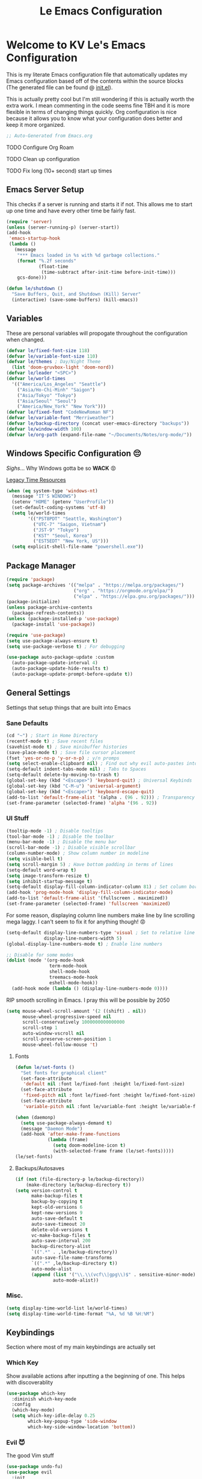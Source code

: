 :PROPERTIES:
:ID:       b79c91da-8fa8-4e36-becb-472fd6fbf2a1
:END:
#+title: Le Emacs Configuration
#+PROPERTY: header-args:emacs-lisp :tangle ./init.el :mkdirp yes

* Welcome to KV Le's Emacs Configuration
This is my literate Emacs configuration file that automatically updates my Emacs configuration based off of the contents within the source blocks (The generated file can be found @ [[file:init.el][init.el]]).

This is actually pretty cool but I'm still wondering if this is actually worth the extra work. I mean commenting in the code seems fine TBH and it is more flexible in terms of changing things quickly. Org configuration is nice because it allows you to know what your configuration does better and keep it more organized.

#+begin_src emacs-lisp
  ;; Auto-Generated from Emacs.org
#+end_src

******* TODO Configure Org Roam
******* TODO Clean up configuration
******* TODO Fix long (10+ second) start up times

** Emacs Server Setup

This checks if a server is running and starts it if not. This allows me to start up one time and have every other time be fairly fast.

#+begin_src emacs-lisp
  (require 'server)
  (unless (server-running-p) (server-start))
  (add-hook
   'emacs-startup-hook
   (lambda ()
     (message
      "*** Emacs loaded in %s with %d garbage collections."
      (format "%.2f seconds"
              (float-time
               (time-subtract after-init-time before-init-time)))
      gcs-done)))

  (defun le/shutdown ()
    "Save Buffers, Quit, and Shutdown (Kill) Server"
    (interactive) (save-some-buffers) (kill-emacs))
#+end_src

** Variables
These are personal variables will propogate throughout the configuration when changed.

#+begin_src emacs-lisp
  (defvar le/fixed-font-size 118)
  (defvar le/variable-font-size 110)
  (defvar le/themes ; Day/Night Theme
    (list 'doom-gruvbox-light 'doom-nord))
  (defvar le/leader "<SPC>")
  (defvar le/world-times
    '(("America/Los_Angeles" "Seattle")
      ("Asia/Ho-Chi-Minh" "Saigon")
      ("Asia/Tokyo" "Tokyo")
      ("Asia/Seoul" "Seoul")
      ("America/New_York" "New York")))
  (defvar le/fixed-font "CodeNewRoman NF")
  (defvar le/variable-font "Merriweather")
  (defvar le/backup-directory (concat user-emacs-directory "backups"))
  (defvar le/window-width 100)
  (defvar le/org-path (expand-file-name "~/Documents/Notes/org-mode/"))
#+end_src

** Windows Specific Configuration 😔
/Sighs/... Why Windows gotta be so *WACK* 😡

[[https://docs.oracle.com/cd/E19057-01/nscp.cal.svr.35/816-5523-10/appf.html][Legacy Time Resources]]

#+begin_src emacs-lisp
  (when (eq system-type 'windows-nt)
    (message "IT'S WINDOWS")
    (setenv "HOME" (getenv "UserProfile"))
    (set-default-coding-systems 'utf-8)
    (setq le/world-times
          '(("PST8PDT" "Seattle, Washington")
            ("UTC-7" "Saigon, Vietnam")
            ("JST-9" "Tokyo")
            ("KST" "Seoul, Korea")
            ("EST5EDT" "New York, US")))
    (setq explicit-shell-file-name "powershell.exe"))
#+end_src

** Package Manager
#+begin_src emacs-lisp
  (require 'package)
  (setq package-archives '(("melpa" . "https://melpa.org/packages/")
                           ("org" . "https://orgmode.org/elpa/")
                           ("elpa" . "https://elpa.gnu.org/packages/")))
  (package-initialize)
  (unless package-archive-contents
    (package-refresh-contents))
  (unless (package-installed-p 'use-package)
    (package-install 'use-package))

  (require 'use-package)
  (setq use-package-always-ensure t)
  (setq use-package-verbose t) ; For debugging

  (use-package auto-package-update :custom
    (auto-package-update-interval 4)
    (auto-package-update-hide-results t)
    (auto-package-update-prompt-before-update t))
#+end_src

** General Settings
Settings that setup things that are built into Emacs

*** Sane Defaults
#+begin_src emacs-lisp
  (cd "~") ; Start in Home Directory
  (recentf-mode t) ; Save recent files
  (savehist-mode t) ; Save minibuffer histories
  (save-place-mode t) ; Save file cursor placement
  (fset 'yes-or-no-p 'y-or-n-p) ; y/n promps
  (setq select-enable-clipboard nil) ; Find out why evil auto-pastes into clipboard
  (setq-default indent-tabs-mode nil) ; Tabs to Spaces
  (setq-default delete-by-moving-to-trash t)
  (global-set-key (kbd "<Escape>") 'keyboard-quit) ; Universal Keybinds
  (global-set-key (kbd "C-M-u") 'universal-argument)
  (global-set-key (kbd "<Escape>") 'keyboard-escape-quit)
  (add-to-list 'default-frame-alist '(alpha . (96 . 92))) ; Transparency YEET
  (set-frame-parameter (selected-frame) 'alpha '(96 . 92))
#+end_src

*** UI Stuff
#+begin_src emacs-lisp
  (tooltip-mode -1) ; Disable tooltips
  (tool-bar-mode -1) ; Disable the toolbar
  (menu-bar-mode -1) ; Disable the menu bar
  (scroll-bar-mode -1) ; Disable visible scrollbar
  (column-number-mode) ; Show column number in modeline
  (setq visible-bell t)
  (setq scroll-margin 5) ; Have bottom padding in terms of lines
  (setq-default word-wrap t)
  (setq image-transform-resize t)
  (setq inhibit-startup-message t)
  (setq-default display-fill-column-indicator-column 81) ; Set column border
  (add-hook 'prog-mode-hook 'display-fill-column-indicator-mode)
  (add-to-list 'default-frame-alist '(fullscreen . maximized))
  (set-frame-parameter (selected-frame) 'fullscreen 'maximized)
#+end_src

For some reason, displaying column line numbers make line by line scrolling mega laggy. I can't seem to fix it for anything though! 😡

#+begin_src emacs-lisp
  (setq-default display-line-numbers-type 'visual ; Set to relative line numbers
                display-line-numbers-width 5)
  (global-display-line-numbers-mode t) ; Enable line numbers

  ;; Disable for some modes
  (dolist (mode '(org-mode-hook
                  term-mode-hook
                  shell-mode-hook
                  treemacs-mode-hook
                  eshell-mode-hook))
    (add-hook mode (lambda () (display-line-numbers-mode 0))))
#+end_src

RIP smooth scrolling in Emacs. I pray this will be possible by 2050

#+begin_src emacs-lisp
  (setq mouse-wheel-scroll-amount '(2 ((shift) . nil))
        mouse-wheel-progressive-speed nil
        scroll-conservatively 1000000000000000
        scroll-step 1
        auto-window-vscroll nil
        scroll-preserve-screen-position 1
        mouse-wheel-follow-mouse 't)
#+end_src

**** Fonts
#+begin_src emacs-lisp
  (defun le/set-fonts ()
    "Set fonts for graphical client"
    (set-face-attribute
     'default nil :font le/fixed-font :height le/fixed-font-size)
    (set-face-attribute
     'fixed-pitch nil :font le/fixed-font :height le/fixed-font-size)
    (set-face-attribute
     'variable-pitch nil :font le/variable-font :height le/variable-font-size))

  (when (daemonp)
    (setq use-package-always-demand t)
    (message "Daemon Mode")
    (add-hook 'after-make-frame-functions
              (lambda (frame)
                (setq doom-modeline-icon t)
                (with-selected-frame frame (le/set-fonts)))))
  (le/set-fonts)
#+end_src

**** Backups/Autosaves
#+begin_src emacs-lisp
  (if (not (file-directory-p le/backup-directory))
      (make-directory le/backup-directory t))
  (setq version-control t
        make-backup-files t
        backup-by-copying t
        kept-old-versions 6
        kept-new-versions 9
        auto-save-default t
        auto-save-timeout 20
        delete-old-versions t
        vc-make-backup-files t
        auto-save-interval 200
        backup-directory-alist
        `((".*" . ,le/backup-directory))
        auto-save-file-name-transforms
        `((".*" ,le/backup-directory t))
        auto-mode-alist
        (append (list '("\\.\\(vcf\\|gpg\\)$" . sensitive-minor-mode))
                auto-mode-alist))
#+end_src

*** Misc.
#+begin_src emacs-lisp
  (setq display-time-world-list le/world-times)
  (setq display-time-world-time-format "%A, %d %B %H:%M")
#+end_src

** Keybindings
Section where most of my main keybindings are actually set

*** Which Key
Show available actions after inputting a the beginning of one. This helps with discoverablity

#+begin_src emacs-lisp
  (use-package which-key
    :diminish which-key-mode
    :config
    (which-key-mode)
    (setq which-key-idle-delay 0.25
          which-key-popup-type 'side-window
          which-key-side-window-location 'bottom))
#+end_src

*** Evil 😈
The good Vim stuff

#+begin_src emacs-lisp
  (use-package undo-fu)
  (use-package evil
    :init
    (setq evil-cross-lines t)
    (setq evil-want-C-u-scroll t)
    (setq evil-want-C-d-scroll t)
    (setq evil-want-keybinding nil)
    (setq evil-want-C-w-delete nil)
    (setq evil-want-Y-yank-to-eol t)
    (setq evil-undo-system 'undo-fu)
    (setq evil-vsplit-window-right t)
    (setq evil-vsplit-window-below t)
    (setq evil-respect-visual-line-mode t)
    :config
    (evil-mode t)
    (evil-define-key 'normal 'global "U" 'evil-redo)
    (evil-define-key 'motion 'global "j" 'evil-next-visual-line)
    (evil-define-key 'motion 'global "k" 'evil-previous-visual-line)
    (evil-define-key 'motion 'global "L" 'evil-last-non-blank)
    (evil-define-key 'motion 'global "H" 'evil-first-non-blank-of-visual-line)

    (evil-define-key 'normal 'global "gk" 'evil-window-up)
    (evil-define-key 'normal 'global "gj" 'evil-window-down)
    (evil-define-key 'normal 'global "gh" 'evil-window-left)
    (evil-define-key 'normal 'global "gl" 'evil-window-right)

    ;; Why does yank not go for system clipboard?
    (evil-define-key 'insert 'global (kbd "C-v") 'clipboard-yank)
    (evil-define-key 'visual 'global (kbd "C-c") 'clipboard-kill-ring-save)

    (evil-define-command evil-search-next-and-scroll-to-center (count)
      "Goes to the next search and centers the screen on the cursor"
      (interactive "<c>")
      (progn (evil-search-next) (evil-scroll-line-to-center count)))
    (evil-define-command evil-search-prev-and-scroll-to-center (count)
      "Goes to the prev search and centers the screen on the cursor"
      (interactive "<c>")
      (progn (evil-search-previous) (evil-scroll-line-to-center count)))
    (evil-define-key '(normal motion) 'global "n" 'evil-search-next-and-scroll-to-center)
    (evil-define-key '(normal motion) 'global "N" 'evil-search-prev-and-scroll-to-center)

    (evil-ex-define-cmd "kill-everything" 'le/shutdown)
    (evil-ex-define-cmd ":" 'execute-extended-command)
    (evil-ex-define-cmd ";" 'execute-extended-command)
    (evil-ex-define-cmd "hv" 'helpful-variable)
    (evil-ex-define-cmd "hf" 'helpful-function)
    (evil-ex-define-cmd "hs" 'helpful-symbol)
    (evil-ex-define-cmd "hk" 'helpful-key)
    (define-key evil-insert-state-map (kbd "C-g") 'evil-normal-state)
    (evil-set-initial-state 'messages-buffer-mode 'normal))
  (use-package evil-commentary :after evil :config (evil-commentary-mode))
  (use-package evil-surround :after evil :config (global-evil-surround-mode t))
  (use-package evil-collection :after evil
    :config
    (setq evil-collection-magit-want-horizontal-movement t)
    (evil-collection-init))
  (use-package evil-snipe :after evil
    :config (evil-snipe-mode +1) (evil-snipe-override-mode +1)
    (setq evil-snipe-scope 'visible
          evil-snipe-show-prompt nil))
#+end_src

*** Leader Key
Prevent Emacs Pinky and improve ergonomics with a key that lets me easily execute custom actions

#+begin_src emacs-lisp
  ;; I feel like with how many mappings there are, I'll need this someday
  (defun le/nth-leader (n &optional after)
    "Repeat Leader n times"
    (let ((result ""))
      (dotimes (_ n) (setq result (concat result le/leader)))
      (concat result after)))

  (defun revert-buffer-noconfirm ()
    "Call `revert-buffer' with the NOCONFIRM argument set."
    (interactive)
    (revert-buffer nil t))

  (use-package general
    :config
    (general-create-definer le/leader-maps
      :keymaps '(normal insert visual emacs)
      :prefix le/leader
      :global-prefix (concat "M-" le/leader))
    ;; Thank God for this
    ;; https://github.com/emacs-evil/evil-magit/issues/14#issuecomment-626583736
    (general-define-key
     :keymaps 'transient-base-map
     "<escape>" 'transient-quit-one) ;; Allow exiting transient menus in Magit

    (le/leader-maps
      "=" '(zoom :which-key "Focus on Window")
      "u" '(insert-char :which-key "Enter Unicode by Name")
      "BBB"  '(butterfly :which-key "THE Macro...")
      "gg" '(magit :which-key "Magit")
      "z" '(writeroom-mode :which-key "Zen Mode")
      "Zm" '(zone-when-idle :which-key "Zone Mode")
      "Zs" '(zone-leave-me-alone :which-key "Stop Zone Mode")
      "tt" '(consult-theme :which-key "Choose Theme")
      "/" '(consult-line :which-key "Fuzzy Find in Buffer")
      "?" '(consult-line-multi :which-key "Fuzzy Find Across Buffers")

      "b"  '(:ignore t :which-key "Buffer...")
      "bk" '(kill-this-buffer :which-key "Kill This Buffer")
      "bK" '(kill-buffer :which-key "Kill Some Buffer")
      "br" '(revert-buffer-noconfirm :which-key "Refresh Buffer")
      "bR" '(read-only-mode :which-key "Toggle Read Only Mode in Buffer")

      "f"  '(:ignore t :which-key "Find...")
      "fb" '(consult-buffer :which-key "Find Buffers")
      "fB" '(consult-bookmark :which-key "Find Bookmarks")
      "fe" '(treemacs :which-key "File Tree")
      "fE" '(dired-jump :which-key "File Explorer")
      "ff" '(find-file :which-key "Find File in Project")
      "fg" '(consult-ripgrep :which-key "Grep Project")
      ;; `consult-buffer` is better than `consult-find-recent` lol
      "fr" '(consult-buffer :which-key "Find Recent Files")
      "fR" '(recover-file :which-key "Find and Recover")

      "x"  '(:ignore t :which-key "Execute...")
      "xr" '(eval-region :which-key "Execute Region")
      "xb" '(eval-buffer :which-key "Execute Buffer")
      "xe" '(eval-last-sexp :which-key "Execute Expression")

      "n"  '(:ignore t :which-key "Narrowing...")
      "nd"  '(narrow-to-defun :which-key "Narrow to Defun")
      "nr"  '(narrow-to-region :which-key "Narrow to Region")
      "ne"  '(widen :which-key "Exit Narrowing (Widen)")

      "o"  '(:ignore t :which-key "Organization...")
      "oa" '(org-agenda :which-key "Agenda")
      "oo" '(consult-outline :which-key "Outline")

      "w" (general-simulate-key "C-w")
      "h" (general-simulate-key "C-h")
      "pp" '(projectile-command-map :which-key "Projectile")
      (le/nth-leader 2) (general-simulate-key "M-x")))
#+end_src

** Completion Setup
These are the various packages that allow me to show various suggestions in an efficient manner.

*** Vertico
The vertical completion UI for most things with Marginalia to help with annotations

#+begin_src emacs-lisp
  (use-package vertico :custom (vertico-cycle t) :init (vertico-mode))
  (use-package emacs
    :init
    (defun crm-indicator (args)
      (cons (concat "[CRM] " (car args)) (cdr args)))
    (advice-add #'completing-read-multiple :filter-args #'crm-indicator)
    (setq minibuffer-prompt-properties
          '(read-only t cursor-intangible t face minibuffer-prompt))
    (add-hook 'minibuffer-setup-hook #'cursor-intangible-mode)
    (setq enable-recursive-minibuffers t))

  (use-package marginalia :after vertico :init (marginalia-mode))

#+end_src

*** Orderless
Determine how completions are sorted and filtered

#+begin_src emacs-lisp
  (use-package orderless :init
    (defun le/flex-style (pattern _index _total)
      "Flexible (Fuzzy) search dispatcher (completion mode)"
      (when (string-suffix-p "~" pattern)
        `(orderless-flex . ,(substring pattern 0 -1))))
    (setq completion-styles '(orderless)
          completion-category-defaults nil
          orderless-style-dispatchers '(le/flex-style)
          completion-category-overrides '((file (styles partial-completion)))))
#+end_src

*** Company Mode
Completion UI for in region text

#+begin_src emacs-lisp
  (use-package company :hook (lsp-mode . company-mode)
    :custom (company-minimum-prefix-length 2) (company-idle-delay 0.25))
  (use-package company-box :hook (company-mode . company-box-mode))
#+end_src

*** Corfu
Seems like a cool completion UI but it doesn't really work for me atm 😥

#+begin_src emacs-lisp :tangle no
  (use-package corfu
    :custom
    (corfu-auto t)                 ;; Enable auto completion
    (corfu-cycle t)                ;; Enable cycling for `corfu-next/previous'
    (corfu-quit-no-match t)        ;; Automatically quit if there is no match
    :bind (:map corfu-map
                ("C-n" . corfu-next)
                ("C-p" . corfu-previous))
    :init
    (corfu-global-mode))
#+end_src

** Org Mode
A strong organization framework to help me organize my life. (TBH it's making me sink more time than I'll be saving XD)

*** General
#+begin_src emacs-lisp
  (defun unsafe-babel-execute (type)
    (interactive)
    (let ((org-confirm-babel-evaluate nil))
      (if (equal type "buffer")
          (org-babel-execute-buffer)
        (org-babel-execute-src-block))))

  (defun le/org-font-setup ()
    "Setup/Reset Org Font Faces" (interactive)
    (dolist (face '((org-level-1 . 2.00) (org-level-2 . 1.75)
                    (org-level-3 . 1.50) (org-level-4 . 1.40)
                    (org-level-5 . 1.30) (org-level-6 . 1.20)
                    (org-level-7 . 1.15) (org-level-8 . 1.10)))
      (set-face-attribute
       (car face) nil
       :font (concat le/variable-font " black") :weight 'bold :height (cdr face)))

    (set-face-attribute 'org-block nil :inherit 'fixed-pitch)
    (set-face-attribute 'org-code nil :inherit '(shadow fixed-pitch))
    (set-face-attribute 'org-table nil :inherit '(shadow fixed-pitch))
    (set-face-attribute 'org-verbatim nil :inherit '(shadow fixed-pitch))
    (set-face-attribute 'org-special-keyword nil :inherit '(font-lock-comment-face fixed-pitch))
    (set-face-attribute 'org-meta-line nil :inherit '(font-lock-comment-face fixed-pitch))
    (set-face-attribute 'org-checkbox nil :inherit 'fixed-pitch))

  (defun le/org-mode-setup ()
    (setq org-preview-latex-image-directory (concat user-emacs-directory ".cache/"))
    (org-indent-mode)
    (variable-pitch-mode 1)
    (visual-line-mode 1)
    (general-define-key :states '(normal) :keymaps 'org-mode-map "gk" nil)
    (general-define-key :states '(normal) :keymaps 'org-mode-map "gj" nil)
    (le/leader-maps
      "o"  '(:ignore t :which-key "Organization ...")
      "or" '(org-refile :which-key "Refile")
      "ol" '(org-latex-preview :which-key "LaTeX Preview")
      "op" '(org-toggle-pretty-entities :which-key "Pretty Entities")
      "ox" '((unsafe-babel-execute "block") :which-key "Execute Source Block")
      "oX" '((unsafe-babel-execute "buffer") :which-key "Execute Buffer"))
    (le/org-font-setup))

  (use-package org :hook (org-mode . le/org-mode-setup)
    :config
    (add-to-list 'org-modules 'org-habit)
    (setq org-capture-templates
          '(("t" "Todo" entry (file "~/Documents/Notes/org-mode/Agenda.org")
             "* TODO %?\n  %i\n  %a" :prepend t)))
    (setq org-ellipsis " ++"
          org-log-done 'time
          org-directory le/org-path
          org-return-follows-link t
          org-startup-folded 'content
          org-log-into-drawer "LOGBOOK"
          org-refile-use-outline-path 'file
          org-outline-path-complete-in-steps nil
          org-archive-location (concat le/org-path "Archive.org::")
          org-default-notes-file (concat le/org-path "Agenda.org")
          org-agenda-files (directory-files-recursively le/org-path "\\.org$")
          org-refile-targets '((nil :maxlevel . 3) (org-agenda-files :maxlevel . 3))
          org-todo-keywords
          '((sequence "TODO(t)" "DOING(d)" "LATER(l)" "|" "DONE(D!)" "CANCEL(c!)"))))

  (use-package evil-org :after org
    :config (require 'evil-org-agenda) (evil-org-agenda-set-keys))
#+end_src

*** UI
#+begin_src emacs-lisp
  (use-package org-bullets :after org :hook (org-mode . org-bullets-mode)
    :custom (org-bullets-bullet-list '("◎" "○" "●" "○" "●" "○" "●")))

  (defun le/org-mode-visual-fill ()
    (setq visual-fill-column-width le/window-width
          visual-fill-column-center-text t)
    (visual-fill-column-mode t))
  (use-package visual-fill-column :hook (org-mode . le/org-mode-visual-fill))

  (require 'org-tempo)
  (add-to-list 'org-structure-template-alist '("el" . "src emacs-lisp"))
  (add-to-list 'org-structure-template-alist '("hs" . "src haskell"))
  (add-to-list 'org-structure-template-alist '("yaml" . "src yaml"))
  (add-to-list 'org-structure-template-alist '("json" . "src json"))
  (add-to-list 'org-structure-template-alist '("py" . "src python"))
  (add-to-list 'org-structure-template-alist '("lua" . "src lua"))
  (add-to-list 'org-structure-template-alist '("js" . "src js"))
  (add-to-list 'org-structure-template-alist '("sh" . "src sh"))
  (add-to-list 'org-structure-template-alist '("go" . "src go"))
  (org-babel-do-load-languages
   'org-babel-load-languages
   '((emacs-lisp . t) (haskell . t) (lua . t) (sql . t) (js . t)
     (java . t) (latex . t) (C . t) (python . t)))
#+end_src

*** Org Tangle
Auto generating configuration file from this one

#+begin_src emacs-lisp
  (defun le/tangle-config ()
    (when (string-equal (buffer-file-name)
                        (expand-file-name "./Emacs.org"))
      (let ((org-confirm-babel-evaluate nil))
        (message "Tangling Configuration")
        (org-babel-tangle))))
  (add-hook 'org-mode-hook
            (lambda () (add-hook 'after-save-hook #'le/tangle-config)))
#+end_src

** Language Specific
*** LSP
#+begin_src emacs-lisp
  (use-package lsp-mode
    :commands lsp
    :hook ((lsp-mode . lsp-enable-which-key-integration)))
  (use-package lsp-ui :hook (lsp-mode . lsp-ui-mode))
#+end_src

*** Haskell
#+begin_src emacs-lisp
  (use-package haskell-mode :defer t)
  (use-package lsp-haskell :hook (haskell-mode . lsp))
#+end_src

*** Python
#+begin_src emacs-lisp
  (use-package lsp-pyright :defer t)
#+end_src

*** Markdown
#+begin_src emacs-lisp
  ;; Markdown
  (use-package markdown-mode
    :mode "\\.md\\'"
    :config
    (setq markdown-command "multimarkdown")
    (defun le/set-markdown-header-font-sizes ()
      (dolist (face '((markdown-header-face-1 . 2.5)
                      (markdown-header-face-2 . 2.0)
                      (markdown-header-face-3 . 1.5)
                      (markdown-header-face-4 . 1.2)
                      (markdown-header-face-5 . 1.1)))
        (set-face-attribute (car face) nil :weight 'normal :height (cdr face))))
    (defun le/markdown-mode-hook ()
      (le/set-markdown-header-font-sizes))
    (add-hook 'markdown-mode-hook 'le/markdown-mode-hook))
#+end_src

** Other Packages
*** Utility
#+begin_src emacs-lisp
  ;; Git Interface
  (use-package magit :commands (magit magit-status))

  ;; Git Gutter
  (use-package diff-hl :hook (prog-mode . diff-hl-mode))

  ;; White Space Trimmer
  (use-package ws-butler :config (ws-butler-global-mode t))

  ;; Temporary Keybinds (Need to do more with this)
  (use-package hydra :defer t)
  (defhydra hydra-text-scale (:timeout 3) "Scale Text"
    ("j" text-scale-increase "in")
    ("k" text-scale-decrease "out")
    ("f" nil "finished" :exit t))
  (le/leader-maps "ts"
    '(hydra-text-scale/body :which-key "Scale Text"))

  ;; File Explorer
  (use-package dired :ensure nil ;; Built in
    :custom ((dired-listing-switches "-agho --group-directories-first"))
    :config
    (evil-collection-define-key 'normal 'dired-mode-map
      "h" 'dired-single-up-directory
      "l" 'dired-single-buffer))
  (use-package dired-single :after dired)
  (use-package all-the-icons-dired :after dired
    :hook (dired-mode . all-the-icons-dired-mode))

  ;; Give Extra Help
  (use-package helpful :defer t :bind
    ([remap describe-function] . helpful-function)
    ([remap describe-variable] . helpful-variable)
    ([remap describe-command] . helpful-command)
    ([remap describe-key] . helpful-key))

  ;; Project Stuff
  (use-package projectile :defer 0
    :diminish projectile-mode :config (projectile-mode)
    :init
    (when (file-directory-p "~/Documents/Projects")
      (setq projectile-project-search-path '("~/Documents/Projects")))
    (setq projectile-switch-project-action #'projectile-dired))

  ;; Some rich actions
  (use-package consult :defer 0
    :config
    (autoload 'projectile-project-root "projectile")
    (setq consult-project-root-function #'projectile-project-root))
#+end_src

*** UI
#+begin_src emacs-lisp
  ;; Icons to allow cool UI
  (use-package all-the-icons
    :config
    ;; Make sure the icon fonts are good to go
    (set-fontset-font t 'unicode (font-spec :family "all-the-icons") nil 'append)
    (set-fontset-font t 'unicode (font-spec :family "file-icons") nil 'append)
    (set-fontset-font t 'unicode (font-spec :family "Material Icons") nil 'append)
    (set-fontset-font t 'unicode (font-spec :family "github-octicons") nil 'append)
    (set-fontset-font t 'unicode (font-spec :family "FontAwesome") nil 'append)
    (set-fontset-font t 'unicode (font-spec :family "Weather Icons") nil 'append))

  ;; Zen Mode
  (use-package writeroom-mode :commands writeroom-mode
    :config
    (setq writeroom-width le/window-width
          writeroom-mode-line t
          writeroom-header-line t
          writeroom-added-width-left (- 0 (writeroom-full-line-number-width) -1)
          writeroom-restore-window-config t
          writeroom-global-effects '(writeroom-set-fullscreen)))

  ;; Focusing Windows
  (use-package zoom :commands zoom
    :config (custom-set-variables '(zoom-size '(0.618 . 0.618))))

  ;; Colored Parenthesis
  (use-package rainbow-delimiters :hook (prog-mode . rainbow-delimiters-mode))

  ;; File Tree
  (use-package treemacs :commands treemacs)
  (use-package lsp-treemacs :after (treemacs lsp))
  (use-package treemacs-evil :after (treemacs evil))
  (use-package treemacs-magit :after (treemacs magit))

  ;; Cool Mode Line
  (use-package doom-modeline :init (doom-modeline-mode t))

  ;; Theme Setting
  (defun le/set-theme()
    "Setting theme based on time"
    (interactive)
    (let* ((time-info (decode-time))
           (time (+ (nth 2 time-info) (/ (nth 1 time-info) 100.0))))
      (if (or (>= time 17.30) (<= time 8.30))
          (load-theme (nth 1 le/themes) :no-confirm)
        (load-theme (nth 0 le/themes) :no-confirm)))
    (le/set-fonts)
    (le/org-font-setup))

  (use-package doom-themes
    :config
    (setq doom-themes-enable-bold t
          doom-themes-enable-italic t)
    (le/set-theme)
    ;; Change theme hooks
    (run-at-time "8:35" (* 24 60 60) 'le/set-theme)
    (run-at-time "17:35" (* 24 60 60) 'le/set-theme)
    (doom-themes-visual-bell-config)
    (doom-themes-org-config))

  ;; Emojis lol
  (use-package emojify
    :hook (after-init . global-emojify-mode)
    :config (emojify-set-emoji-styles (list 'unicode 'github)))

  ;; Highlight indent levels
  (use-package highlight-indent-guides
    :hook (prog-mode . highlight-indent-guides-mode)
    :config
    (highlight-indent-guides-mode t)
    :custom
    (highlight-indent-guides-method 'character)
    (highlight-indent-guides-responsive 'top)
    (highlight-indent-guides-auto-character-face-perc 15))

  ;; Tab Bar
  (use-package centaur-tabs
    :config
    (setq centaur-tabs-style "rounded"
          centaur-tabs-height 28
          centaur-tabs-set-icons t
          centaur-tabs-cycle-scope 'tabs
          centaur-tabs-modified-marker "•"
          centaur-tabs-set-modified-marker t
          centaur-tabs-set-bar 'left)
    (centaur-tabs-mode t)
    :hook
    (dashboard-mode . centaur-tabs-local-mode)
    (term-mode . centaur-tabs-local-mode)
    (calendar-mode . centaur-tabs-local-mode)
    (org-agenda-mode . centaur-tabs-local-mode)
    (helpful-mode . centaur-tabs-local-mode)
    :bind
    ("M-h" . centaur-tabs-backward)
    ("M-l" . centaur-tabs-forward))

  ;; Cool Dashboard
  (use-package dashboard
    :config
    (setq dashboard-set-init-info t
          dashboard-set-file-icons t
          dashboard-center-content t
          dashboard-set-heading-icons t
          dashboard-startup-banner (expand-file-name "~/.emacs.d/dash-logo.png")
          initial-buffer-choice (lambda () (get-buffer "*dashboard*"))
          dashboard-banner-logo-title "Welcome to Le Emacs 🚀"
          dashboard-set-navigator t
          dashboard-items '((bookmarks . 5) (projects . 5) (recents  . 5))
          dashboard-navigator-buttons
          `(((,(all-the-icons-octicon "mark-github" :height 1.0 :v-adjust 0.0)
              "GitHub" "GitHub Profile"
              (lambda (&rest _) (browse-url "https://github.com/kvietcong")))
             (,(all-the-icons-faicon "linkedin" :height 1.0 :v-adjust 0.0)
              "LinkedIn" "LinkedIn Profile"
              (lambda (&rest _)
                (browse-url "https://www.linkedin.com/in/kvietcongle")))
             (,(all-the-icons-faicon "reddit-alien" :height 1.0 :v-adjust 0.0)
              "Reddit" "Reddit Home Page"
              (lambda (&rest _) (browse-url "https://www.reddit.com/")))
             (,(all-the-icons-faicon "youtube-play" :height 1.0 :v-adjust 0.0)
              "YouTube" "YouTube Home Page"
              (lambda (&rest _) (browse-url "https://www.youtube.com/"))))))
    (dashboard-setup-startup-hook)
    :hook ((after-init . dashboard-refresh-buffer)))

  ;; Highlight large cursor movememnts
  (use-package beacon
    :init (beacon-mode 1)
    :config (setq beacon-blink-when-point-moves-vertically 5
                  beacon-blink-when-window-scrolls nil
                  beacon-blink-when-focused t))
#+end_src

** Thoughts About Emacs

*** General
One thing I really admire about Emacs is that its so frikin extensible. I love that you can almost do anything with it. For example, in contrast to Vim/Neovim, your keybindings are mapped to functions rather than magically assigned by some C code. It really is cool that I can break down every keybinding into a function in Emacs. Also, having most of the editor APIs in the configuration language (Elisp) makes it even more extensible. The package ecosystem is actually so vast and it seems really cool to make one. I mean, Evil, the Vim emulation layer I use, is almost identical to my Vim workflow. There are some things I miss like a coherent jump list, marks, and etc but they're fairly small. Also, Emacs has embraced GUI and that has allowed for those "small" but noticeable graphical improvements which I appreciate.

However, here's what I dislike about Emacs. I don't like how it seems stuck in the past with its development and ecosystem. It just feels archaic at times. What makes Emacs modern is that the community supplies packages on top of Emacs to make up for its quite terrible defaults. I much prefer Neovim's style of development, extensible yet fast developing core with good community support (Though I wish they were a bit more progressive with features that could drop some Vim compatability). Elisp is also not ideal. Admittedly, I'm not the most experienced when it comes to Elisp, but it just seems filled with a lot of little quirks that you just have to remember and seemingly bloated rules. I don't mind things like a more functional style or the endless nested parenthesis, but I do mind things like how the variable and function namespaces are seperate and the usage of symbols (like why do we need quotes, hashtags, commas, etc). This might be my inexperience, but Elisp is not fun to learn. I can definitely see it being fun if it were cleaned up though (I need to try something like Clojure, Scheme, or Common Lisp). Lastly, I don't like how slow Emacs is. It takes ~10 seconds on a lean startup and ~30 seconds to start up with all the plugins. Scrolling is also atrocious (flicker and lag central) with simple things like a line number column. Everything just feels slower than Neovim or VSCode, or heck, even IntelliJ. It's not 2fps bad, but its definitely slow.

I don't know if I'll keep on using Emacs, but I do appreciate that it exists. It seems like a great project and one that I wish more editors would take more inspiration from. Emacs is super powerful and I will say it: It is the most extensible, bar none. I just don't know if that is for me, seeing that it isn't fast and it takes a fat while to be efficient in it (it's been about a week and I just got to LSP lol)

Well that was a long rant ✌

*** Org Mode
Okay, so Org Mode, from what I understand, is a monolithic ecosystems of Emacs-centered tools and formats that are used to organize your life. It can do so many cool things. Org Babel lets you do literate programming, allowing the easy creation of code explainations. Org Tangle leverages Org Babel automatically generating configurations from these files. Org Agenda allows for rich task metadata, keeping track of *all* your activities and plan out your day. Org Roam allows you to create an interlinked knowledge web promoting quick ideation. Org mode is just so vast and it encompasses so many areas. It really can do anything when it comes to anything remotely related to organization.

However, after trying to use it for a week, it really seems encumbered. I have been using Obsidian, a markdown based notetaking app, since the beginning of 2020. It has served me fairly well and it has proven to help me take more notes (I took none before). It is fairly extensible and has a lot of cool graphical features (the graph view is actually so cool). When trying out Org mode, I noticed that I need a lot of configuration to get anything close to the user experience I got with Obsidian out of the box. And by a lot of configuration, this was a week of /full/ days of trying to configure Emacs. Now, I wouldn't mind if my configuration payed out, but in this case, I haven't felt the payout yet. It's not bad by any means, but it hasn't really been worth the extra effort over my Obsidian setup. Even now, I just use Vim to edit those markdown files and have a live markdown preview (literally 100x faster than trying to preview LaTeX fragments on Emacs). Markdown (while it has many flaws) is adopted by so many more people and that has so many benefits. Honestly, because of that, Markdown has the better apps, more support, and isn't lacking in many of the features /most/ normal people would use. I tried Orgzly and again, it isn't bad, but not nearly worth all the trouble I've gone through. I can see why people really into organization can dive into Org Mode and make it their organizational man-cave, but its so much work and here's the biggest problem for me: it is stuck in Emacs (and therefore you computer). While the Org format is plain text, the ecosystem and a vast majority of its tools are Emacs based. This has made portability quite atrocious for me so far.

Despite my complaints, I will try to continue using it. I won't try to go as hard anymore trying to configure it, but I do see a lot of value in its more niche features like literate programming (speaking of, it's really jank for me lol). I like the ideals behind Org mode but I don't know if I'll stick with it. We'll see down the road.

Sorry for the long (probably uneducated) rant once again ✌
